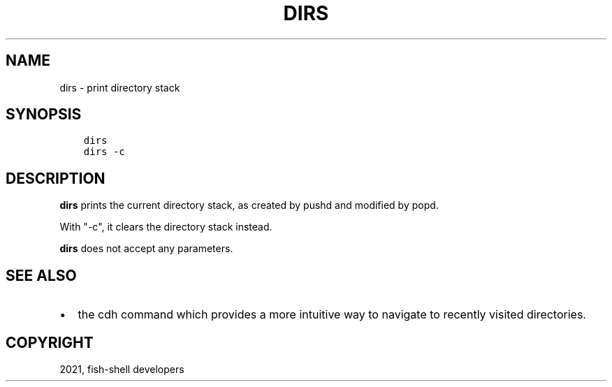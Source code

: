 .\" Man page generated from reStructuredText.
.
.TH "DIRS" "1" "Jun 28, 2021" "3.3" "fish-shell"
.SH NAME
dirs \- print directory stack
.
.nr rst2man-indent-level 0
.
.de1 rstReportMargin
\\$1 \\n[an-margin]
level \\n[rst2man-indent-level]
level margin: \\n[rst2man-indent\\n[rst2man-indent-level]]
-
\\n[rst2man-indent0]
\\n[rst2man-indent1]
\\n[rst2man-indent2]
..
.de1 INDENT
.\" .rstReportMargin pre:
. RS \\$1
. nr rst2man-indent\\n[rst2man-indent-level] \\n[an-margin]
. nr rst2man-indent-level +1
.\" .rstReportMargin post:
..
.de UNINDENT
. RE
.\" indent \\n[an-margin]
.\" old: \\n[rst2man-indent\\n[rst2man-indent-level]]
.nr rst2man-indent-level -1
.\" new: \\n[rst2man-indent\\n[rst2man-indent-level]]
.in \\n[rst2man-indent\\n[rst2man-indent-level]]u
..
.SH SYNOPSIS
.INDENT 0.0
.INDENT 3.5
.sp
.nf
.ft C
dirs
dirs \-c
.ft P
.fi
.UNINDENT
.UNINDENT
.SH DESCRIPTION
.sp
\fBdirs\fP prints the current directory stack, as created by pushd and modified by popd\&.
.sp
With "\-c", it clears the directory stack instead.
.sp
\fBdirs\fP does not accept any parameters.
.SH SEE ALSO
.INDENT 0.0
.IP \(bu 2
the cdh command which provides a more intuitive way to navigate to recently visited directories.
.UNINDENT
.SH COPYRIGHT
2021, fish-shell developers
.\" Generated by docutils manpage writer.
.
